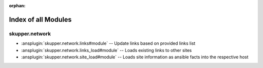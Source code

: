 
:orphan:

.. _list_of_module_plugins:

Index of all Modules
====================

skupper.network
---------------

* :ansplugin:`skupper.network.links#module` -- Update links based on provided links list
* :ansplugin:`skupper.network.links_load#module` -- Loads existing links to other sites
* :ansplugin:`skupper.network.site_load#module` -- Loads site information as ansible facts into the respective host

